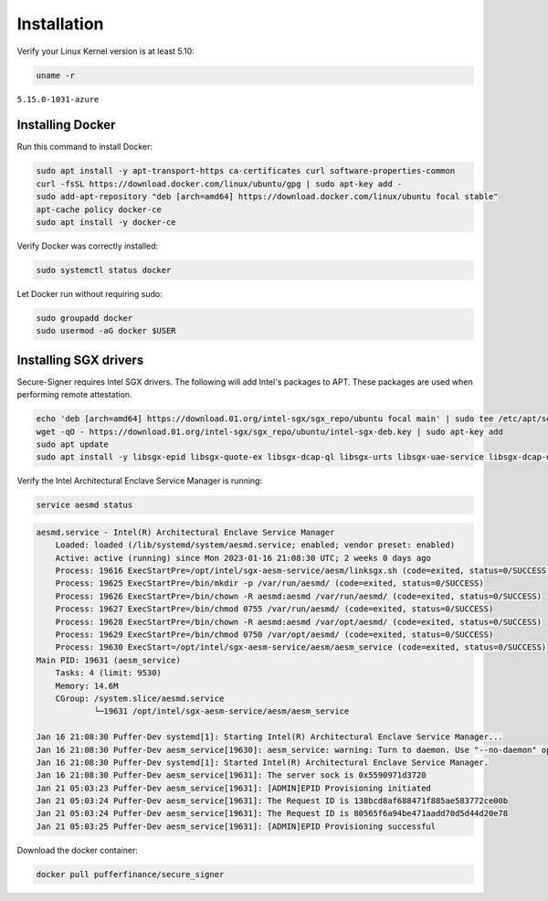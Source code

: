 Installation
==============

Verify your Linux Kernel version is at least 5.10:

.. code-block:: shell

    uname -r

``5.15.0-1031-azure``

Installing Docker
------------------

Run this command to install Docker:

.. code-block:: shell

    sudo apt install -y apt-transport-https ca-certificates curl software-properties-common
    curl -fsSL https://download.docker.com/linux/ubuntu/gpg | sudo apt-key add -
    sudo add-apt-repository "deb [arch=amd64] https://download.docker.com/linux/ubuntu focal stable"
    apt-cache policy docker-ce
    sudo apt install -y docker-ce

Verify Docker was correctly installed:

.. code-block:: shell

    sudo systemctl status docker

Let Docker run without requiring sudo:

.. code-block:: shell

    sudo groupadd docker
    sudo usermod -aG docker $USER

Installing SGX drivers
------------------------

Secure-Signer requires Intel SGX drivers. The following will add Intel's packages
to APT. These packages are used when performing remote attestation.

.. code-block:: shell

    echo 'deb [arch=amd64] https://download.01.org/intel-sgx/sgx_repo/ubuntu focal main' | sudo tee /etc/apt/sources.list.d/intel-sgx.list
    wget -qO - https://download.01.org/intel-sgx/sgx_repo/ubuntu/intel-sgx-deb.key | sudo apt-key add
    sudo apt update 
    sudo apt install -y libsgx-epid libsgx-quote-ex libsgx-dcap-ql libsgx-urts libsgx-uae-service libsgx-dcap-default-qpl 

Verify the Intel Architectural Enclave Service Manager is running:

.. code-block:: shell

    service aesmd status

.. code-block:: text

    aesmd.service - Intel(R) Architectural Enclave Service Manager
        Loaded: loaded (/lib/systemd/system/aesmd.service; enabled; vendor preset: enabled)
        Active: active (running) since Mon 2023-01-16 21:08:30 UTC; 2 weeks 0 days ago
        Process: 19616 ExecStartPre=/opt/intel/sgx-aesm-service/aesm/linksgx.sh (code=exited, status=0/SUCCESS)
        Process: 19625 ExecStartPre=/bin/mkdir -p /var/run/aesmd/ (code=exited, status=0/SUCCESS)
        Process: 19626 ExecStartPre=/bin/chown -R aesmd:aesmd /var/run/aesmd/ (code=exited, status=0/SUCCESS)
        Process: 19627 ExecStartPre=/bin/chmod 0755 /var/run/aesmd/ (code=exited, status=0/SUCCESS)
        Process: 19628 ExecStartPre=/bin/chown -R aesmd:aesmd /var/opt/aesmd/ (code=exited, status=0/SUCCESS)
        Process: 19629 ExecStartPre=/bin/chmod 0750 /var/opt/aesmd/ (code=exited, status=0/SUCCESS)
        Process: 19630 ExecStart=/opt/intel/sgx-aesm-service/aesm/aesm_service (code=exited, status=0/SUCCESS)
    Main PID: 19631 (aesm_service)
        Tasks: 4 (limit: 9530)
        Memory: 14.6M
        CGroup: /system.slice/aesmd.service
                └─19631 /opt/intel/sgx-aesm-service/aesm/aesm_service

    Jan 16 21:08:30 Puffer-Dev systemd[1]: Starting Intel(R) Architectural Enclave Service Manager...
    Jan 16 21:08:30 Puffer-Dev aesm_service[19630]: aesm_service: warning: Turn to daemon. Use "--no-daemon" option to execute in foregroun>
    Jan 16 21:08:30 Puffer-Dev systemd[1]: Started Intel(R) Architectural Enclave Service Manager.
    Jan 16 21:08:30 Puffer-Dev aesm_service[19631]: The server sock is 0x5590971d3720
    Jan 21 05:03:23 Puffer-Dev aesm_service[19631]: [ADMIN]EPID Provisioning initiated
    Jan 21 05:03:24 Puffer-Dev aesm_service[19631]: The Request ID is 138bcd8af688471f885ae583772ce00b
    Jan 21 05:03:24 Puffer-Dev aesm_service[19631]: The Request ID is 80565f6a94be471aadd70d5d44d20e78
    Jan 21 05:03:25 Puffer-Dev aesm_service[19631]: [ADMIN]EPID Provisioning successful

Download the docker container:

.. code-block:: shell

    docker pull pufferfinance/secure_signer
